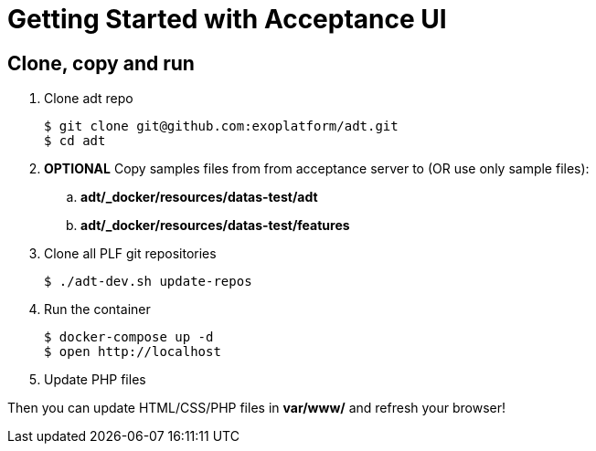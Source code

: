 = Getting Started with Acceptance UI

== Clone, copy and run

. Clone adt repo
+
[source, bash]
--
$ git clone git@github.com:exoplatform/adt.git
$ cd adt
--
+
 . *OPTIONAL* Copy samples files from from acceptance server to (OR use only sample files):
 .. *adt/_docker/resources/datas-test/adt*
 .. *adt/_docker/resources/datas-test/features*
 . Clone all PLF git repositories
+
[source, bash]
--
$ ./adt-dev.sh update-repos
--
+
 . Run the container
+
[source, bash]
--
$ docker-compose up -d
$ open http://localhost
--
+
. Update PHP files


Then you can update HTML/CSS/PHP files in *var/www/* and refresh your browser!
